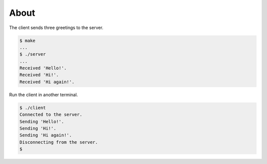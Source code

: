 About
=====

The client sends three greetings to the server.

.. code-block:: text

   $ make
   ...
   $ ./server
   ...
   Received 'Hello!'.
   Received 'Hi!'.
   Received 'Hi again!'.

Run the client in another terminal.

.. code-block:: text

   $ ./client
   Connected to the server.
   Sending 'Hello!'.
   Sending 'Hi!'.
   Sending 'Hi again!'.
   Disconnecting from the server.
   $

